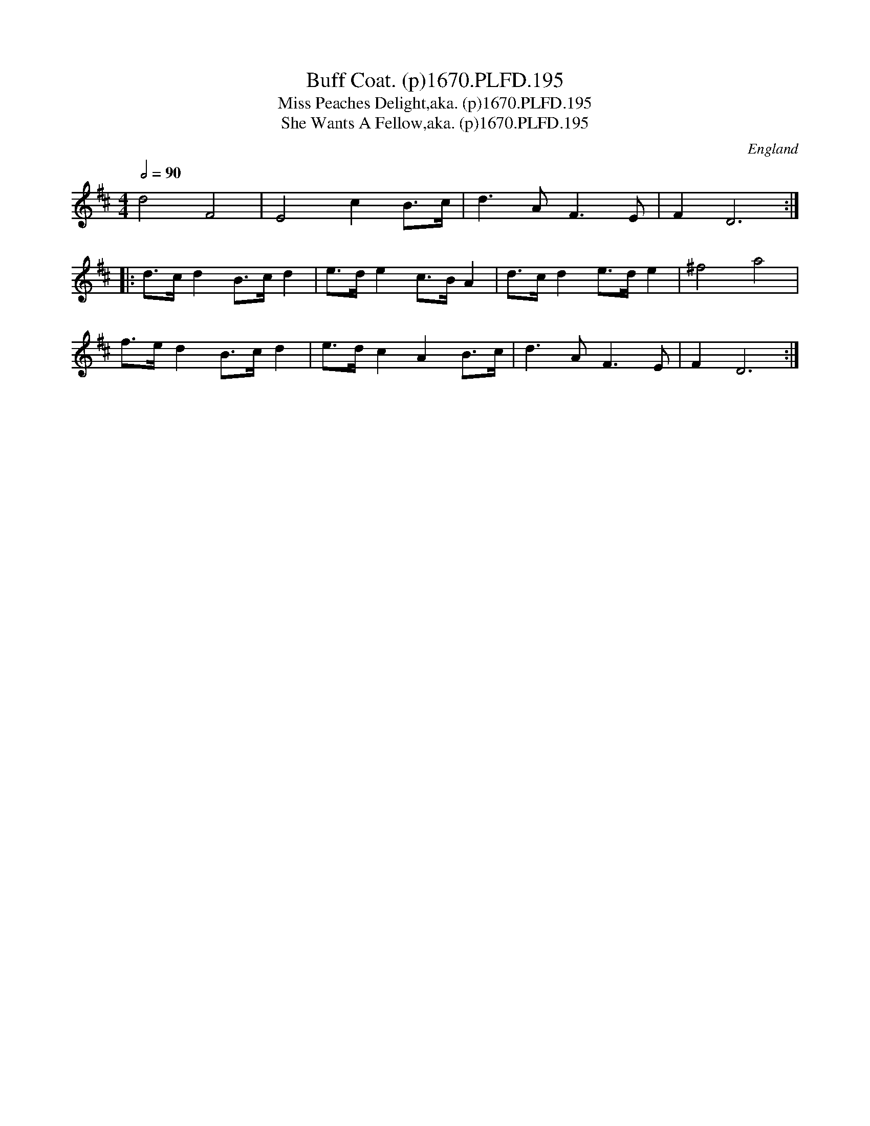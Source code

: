 X:195
T:Buff Coat. (p)1670.PLFD.195
T:Miss Peaches Delight,aka. (p)1670.PLFD.195
T:She Wants A Fellow,aka. (p)1670.PLFD.195
M:4/4
L:1/8
Q:1/2=90
S:Playford, Dancing Master,4th Ed.,1670.
O:England
N:Also in time sig 6/8 in Eds. 7 onwards.Where it starts to sound like
N:Miss Peaches Delight.BC.30, and She Wants A Fellow.BF12.17.See also
N:Henry Atkinson,The Buff Coat Hath No Fellow.CGP.
H:1670.
Z:Chris Partingto
K:D
d4F4|E4c2B>c|d3AF3E|F2D6:|
|:d>cd2B>cd2|e>de2c>BA2|d>cd2e>de2|^f4a4|
f>ed2B>cd2|e>dc2A2B>c|d3AF3E|F2D6:|
